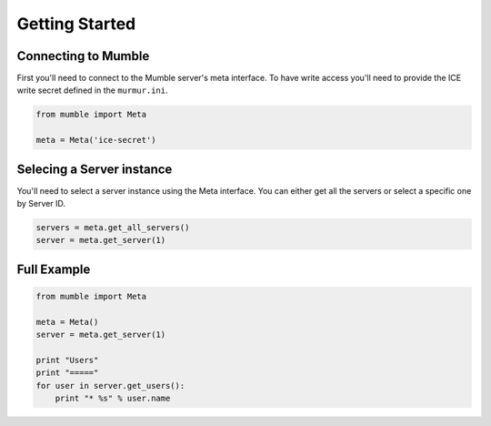 ===============
Getting Started
===============

Connecting to Mumble
====================

First you'll need to connect to the Mumble server's meta interface. To have write access you'll need to provide the ICE write secret defined in the ``murmur.ini``.

.. code-block:: python

    from mumble import Meta

    meta = Meta('ice-secret')

Selecing a Server instance
==========================

You'll need to select a server instance using the Meta interface. You can either get all the servers or select a specific one by Server ID.

.. code-block:: python

    servers = meta.get_all_servers()
    server = meta.get_server(1)

Full Example
============

.. code-block:: python

    from mumble import Meta

    meta = Meta()
    server = meta.get_server(1)

    print "Users"
    print "====="
    for user in server.get_users():
        print "* %s" % user.name
